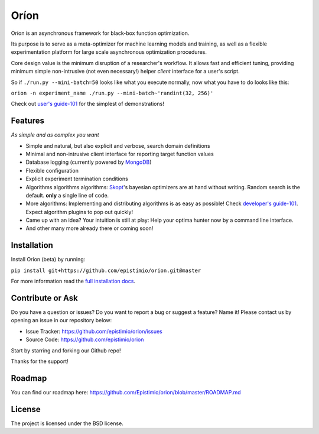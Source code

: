 *****
Oríon
*****

|pypi| |py_versions| |license| |rtfd| |codecov| |travis|

.. |pypi| image:: https://img.shields.io/pypi/v/orion.core.svg
    :target: https://pypi.python.org/pypi/orion.core
    :alt: Current PyPi Version

.. |py_versions| image:: https://img.shields.io/pypi/pyversions/orion.core.svg
    :target: https://pypi.python.org/pypi/orion.core
    :alt: Supported Python Versions

.. |license| image:: https://img.shields.io/badge/License-BSD%203--Clause-blue.svg
    :target: https://opensource.org/licenses/BSD-3-Clause
    :alt: BSD 3-clause license

.. |rtfd| image:: https://readthedocs.org/projects/orion/badge/?version=latest
    :target: https://orion.readthedocs.io/en/latest/?badge=latest
    :alt: Documentation Status

.. |codecov| image:: https://codecov.io/gh/Epistimio/orion/branch/master/graph/badge.svg
    :target: https://codecov.io/gh/Epistimio/orion
    :alt: Codecov Report

.. |travis| image:: https://travis-ci.org/Epistimio/orion.svg?branch=master
    :target: https://travis-ci.org/Epistimio/orion
    :alt: Travis tests

Oríon is an asynchronous framework for black-box function optimization.

Its purpose is to serve as a meta-optimizer for machine learning models
and training, as well as a flexible experimentation
platform for large scale asynchronous optimization procedures.

Core design value is the minimum disruption of a researcher's workflow.
It allows fast and efficient tuning, providing minimum simple non-intrusive
(not even necessary!) helper *client* interface for a user's script.

So if ``./run.py --mini-batch=50`` looks like what you execute normally,
now what you have to do looks like this:

``orion -n experiment_name ./run.py --mini-batch~'randint(32, 256)'``

Check out `user's guide-101`_ for the simplest of demonstrations!

.. _user's guide-101: https://orion.readthedocs.io/en/latest/user/pytorch.html

Features
========
*As simple and as complex you want*

- Simple and natural, but also explicit and verbose, search domain definitions
- Minimal and non-intrusive client interface for reporting
  target function values
- Database logging (currently powered by MongoDB_)
- Flexible configuration
- Explicit experiment termination conditions
- Algorithms algorithms algorithms:
  Skopt_'s bayesian optimizers are at hand without writing.
  Random search is the default.
  **only** a single line of code.
- More algorithms:
  Implementing and distributing algorithms is as easy as possible!
  Check `developer's guide-101`_. Expect algorithm plugins to pop out quickly!
- Came up with an idea?
  Your intuition is still at play:
  Help your optima hunter now by a command line interface.
- And other many more already there or coming soon!

.. _MongoDB: https://www.mongodb.com/
.. _Skopt: https://scikit-optimize.github.io/
.. _developer's guide-101: https://orion.readthedocs.io/en/latest/developer/testing.html

Installation
============

Install Oríon (beta) by running:

``pip install git+https://github.com/epistimio/orion.git@master``

For more information read the `full installation docs`_.

.. _full installation docs: https://orion.readthedocs.io/en/latest/installing.html

Contribute or Ask
=================

Do you have a question or issues?
Do you want to report a bug or suggest a feature? Name it!
Please contact us by opening an issue in our repository below:

- Issue Tracker: `<https://github.com/epistimio/orion/issues>`_
- Source Code: `<https://github.com/epistimio/orion>`_

Start by starring and forking our Github repo!

Thanks for the support!

Roadmap
========

You can find our roadmap here: `<https://github.com/Epistimio/orion/blob/master/ROADMAP.md>`_

License
=======

The project is licensed under the BSD license.
